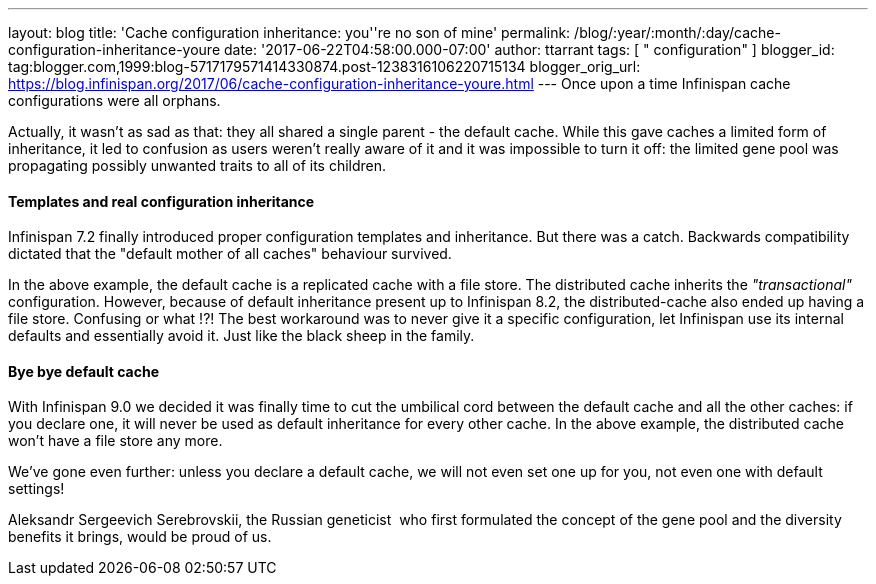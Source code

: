 ---
layout: blog
title: 'Cache configuration inheritance: you''re no son of mine'
permalink: /blog/:year/:month/:day/cache-configuration-inheritance-youre
date: '2017-06-22T04:58:00.000-07:00'
author: ttarrant
tags: [ " configuration" ]
blogger_id: tag:blogger.com,1999:blog-5717179571414330874.post-1238316106220715134
blogger_orig_url: https://blog.infinispan.org/2017/06/cache-configuration-inheritance-youre.html
---
Once upon a time Infinispan cache configurations were all orphans.

Actually, it wasn't as sad as that: they all shared a single parent -
the default cache. While this gave caches a limited form of inheritance,
it led to confusion as users weren't really aware of it and it was
impossible to turn it off: the limited gene pool was propagating
possibly unwanted traits to all of its children.


==== Templates and real configuration inheritance

Infinispan 7.2 finally introduced proper configuration templates and
inheritance. But there was a catch. Backwards compatibility dictated
that the "default mother of all caches" behaviour survived.


In the above example, the default cache is a replicated cache with a
file store. The distributed cache inherits the _"transactional"_
configuration. However, because of default inheritance present up to
Infinispan 8.2, the distributed-cache also ended up having a file store.
Confusing or what !?!
The best workaround was to never give it a specific configuration, let
Infinispan use its internal defaults and essentially avoid it. Just like
the black sheep in the family.


==== Bye bye default cache 

With Infinispan 9.0 we decided it was finally time to cut the umbilical
cord between the default cache and all the other caches: if you declare
one, it will never be used as default inheritance for every other cache.
In the above example, the distributed cache won't have a file store any
more.

We've gone even further: unless you declare a default cache, we will not
even set one up for you, not even one with default settings!

Aleksandr Sergeevich Serebrovskii, the Russian geneticist  who first
formulated the concept of the gene pool and the diversity benefits it
brings, would be proud of us.

